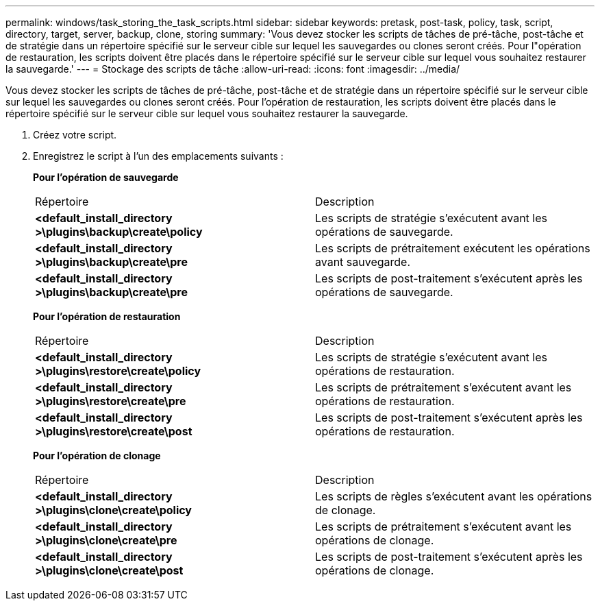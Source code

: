 ---
permalink: windows/task_storing_the_task_scripts.html 
sidebar: sidebar 
keywords: pretask, post-task, policy, task, script, directory, target, server, backup, clone, storing 
summary: 'Vous devez stocker les scripts de tâches de pré-tâche, post-tâche et de stratégie dans un répertoire spécifié sur le serveur cible sur lequel les sauvegardes ou clones seront créés. Pour l"opération de restauration, les scripts doivent être placés dans le répertoire spécifié sur le serveur cible sur lequel vous souhaitez restaurer la sauvegarde.' 
---
= Stockage des scripts de tâche
:allow-uri-read: 
:icons: font
:imagesdir: ../media/


[role="lead"]
Vous devez stocker les scripts de tâches de pré-tâche, post-tâche et de stratégie dans un répertoire spécifié sur le serveur cible sur lequel les sauvegardes ou clones seront créés. Pour l'opération de restauration, les scripts doivent être placés dans le répertoire spécifié sur le serveur cible sur lequel vous souhaitez restaurer la sauvegarde.

. Créez votre script.
. Enregistrez le script à l'un des emplacements suivants :
+
*Pour l'opération de sauvegarde*

+
|===


| Répertoire | Description 


 a| 
*<default_install_directory >\plugins\backup\create\policy*
 a| 
Les scripts de stratégie s'exécutent avant les opérations de sauvegarde.



 a| 
*<default_install_directory >\plugins\backup\create\pre*
 a| 
Les scripts de prétraitement exécutent les opérations avant sauvegarde.



 a| 
*<default_install_directory >\plugins\backup\create\pre*
 a| 
Les scripts de post-traitement s'exécutent après les opérations de sauvegarde.

|===
+
*Pour l'opération de restauration*

+
|===


| Répertoire | Description 


 a| 
*<default_install_directory >\plugins\restore\create\policy*
 a| 
Les scripts de stratégie s'exécutent avant les opérations de restauration.



 a| 
*<default_install_directory >\plugins\restore\create\pre*
 a| 
Les scripts de prétraitement s'exécutent avant les opérations de restauration.



 a| 
*<default_install_directory >\plugins\restore\create\post*
 a| 
Les scripts de post-traitement s'exécutent après les opérations de restauration.

|===
+
*Pour l'opération de clonage*

+
|===


| Répertoire | Description 


 a| 
*<default_install_directory >\plugins\clone\create\policy*
 a| 
Les scripts de règles s'exécutent avant les opérations de clonage.



 a| 
*<default_install_directory >\plugins\clone\create\pre*
 a| 
Les scripts de prétraitement s'exécutent avant les opérations de clonage.



 a| 
*<default_install_directory >\plugins\clone\create\post*
 a| 
Les scripts de post-traitement s'exécutent après les opérations de clonage.

|===

